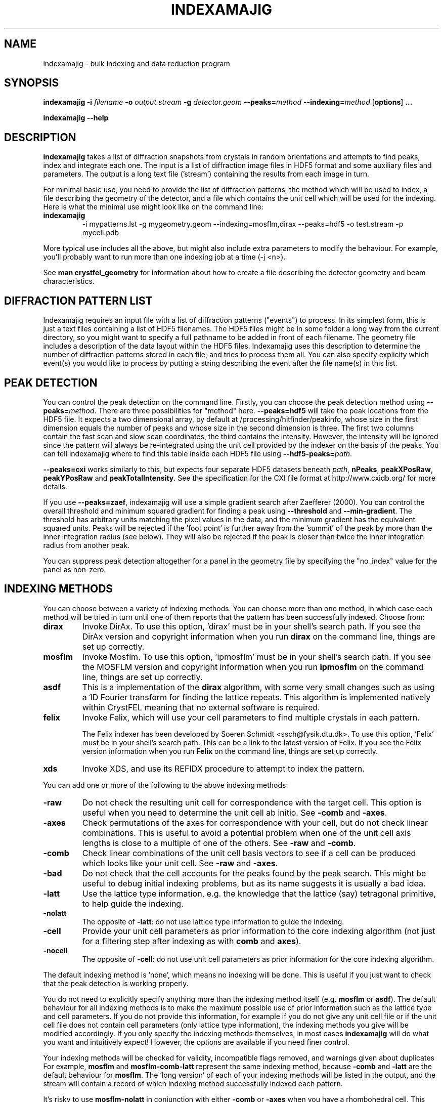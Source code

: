 .\"
.\" indexamajig man page
.\"
.\" Copyright © 2012-2015 Deutsches Elektronen-Synchrotron DESY,
.\"                       a research centre of the Helmholtz Association.
.\"
.\" Part of CrystFEL - crystallography with a FEL
.\"

.TH INDEXAMAJIG 1
.SH NAME
indexamajig \- bulk indexing and data reduction program
.SH SYNOPSIS
.PP
.BR indexamajig
\fB-i\fR \fIfilename\fR \fB-o\fR \fIoutput.stream\fR \fB-g\fR \fIdetector.geom\fR \fB--peaks=\fR\fImethod\fR \fB--indexing=\fR\fImethod\fR
[\fBoptions\fR] \fB...\fR
.PP
\fBindexamajig --help\fR

.SH DESCRIPTION

\fBindexamajig\fR takes a list of diffraction snapshots from crystals in random orientations and attempts to find peaks, index and integrate each one.  The input is a list of diffraction image files in HDF5 format and some auxiliary files and parameters.  The output is a long text file ('stream') containing the results from each image in turn.

For minimal basic use, you need to provide the list of diffraction patterns, the method which will be used to index, a file describing the geometry of the detector, and a file which contains the unit cell which will be used for the indexing.  Here is what the minimal use might look like on the command line:

.IP \fBindexamajig\fR
.PD
-i mypatterns.lst -g mygeometry.geom --indexing=mosflm,dirax --peaks=hdf5 -o test.stream -p mycell.pdb

.PP
More typical use includes all the above, but might also include extra parameters to modify the behaviour. For example, you'll probably want to
run more than one indexing job at a time (-j <n>).

See \fBman crystfel_geometry\fR for information about how to create a file describing the detector geometry and beam characteristics.

.SH DIFFRACTION PATTERN LIST

Indexamajig requires an input file with a list of diffraction patterns ("events") to process. In its simplest form, this is just a text files containing a list of HDF5 filenames. The HDF5 files might be in some folder a long way from the current directory, so you might want to specify a full pathname to be added in front of each filename. The geometry file includes a description of the data layout within the HDF5 files. Indexamajig uses this description to determine the number of diffraction patterns stored in each file, and tries to process them all.  You can also specify explicity which event(s) you would like to process by putting a string describing the event after the file name(s) in this list.


.SH PEAK DETECTION

You can control the peak detection on the command line.  Firstly, you can choose the peak detection method using \fB--peaks=\fR\fImethod\fR.  There are three possibilities for "method" here.  \fB--peaks=hdf5\fR will take the peak locations from the HDF5 file.  It expects a two dimensional array, by default at /processing/hitfinder/peakinfo, whose size in the first dimension equals the number of peaks and whose size in the second dimension is three.  The first two columns contain the fast scan and slow scan coordinates, the third contains the intensity.  However, the intensity will be ignored since the pattern will always be re-integrated using the unit cell provided by the indexer on the basis of the peaks.  You can tell indexamajig where to find this table inside each HDF5 file using \fB--hdf5-peaks=\fR\fIpath\fR.

\fB--peaks=cxi\fR works similarly to this, but expects four separate HDF5 datasets beneath \fIpath\fR, \fBnPeaks\fR, \fBpeakXPosRaw\fR, \fBpeakYPosRaw\fR and \fBpeakTotalIntensity\fR.  See the specification for the CXI file format at http://www.cxidb.org/ for more details.

If you use \fB--peaks=zaef\fR, indexamajig will use a simple gradient search after Zaefferer (2000).  You can control the overall threshold and minimum squared gradient for finding a peak using \fB--threshold\fR and \fB--min-gradient\fR.  The threshold has arbitrary units matching the pixel values in the data, and the minimum gradient has the equivalent squared units.  Peaks will be rejected if the 'foot point' is further away from the 'summit' of the peak by more than the inner integration radius (see below).  They will also be rejected if the peak is closer than twice the inner integration radius from another peak.

You can suppress peak detection altogether for a panel in the geometry file by specifying the "no_index" value for the panel as non-zero.


.SH INDEXING METHODS

You can choose between a variety of indexing methods.  You can choose more than one method, in which case each method will be tried in turn until one of them reports that the pattern has been successfully indexed.  Choose from:

.IP \fBdirax\fR
.PD
Invoke DirAx.  To use this option, 'dirax' must be in your shell's search path.  If you see the DirAx version and copyright information when you run \fBdirax\fR on the command line, things are set up correctly.

.IP \fBmosflm\fR
.PD
Invoke Mosflm.  To use this option, 'ipmosflm' must be in your shell's search path.  If you see the MOSFLM version and copyright information when you run \fBipmosflm\fR on the command line, things are set up correctly.

.IP \fBasdf\fR
.PD
This is a implementation of the \fBdirax\fR algorithm, with some very small changes such as using a 1D Fourier transform for finding the lattice repeats.  This algorithm is implemented natively within CrystFEL meaning that no external software is required.

.IP \fBfelix\fR
.PD
Invoke Felix, which will use your cell parameters to find multiple crystals in each pattern.
.sp
The Felix indexer has been developed by Soeren Schmidt <ssch@fysik.dtu.dk>. To use this option, 'Felix' must be in your shell's search path. This can be a link to the latest version of Felix. If you see the Felix version information when you run \fBFelix\fR on the command line, things are set up correctly.

.IP \fBxds\fR
.PD
Invoke XDS, and use its REFIDX procedure to attempt to index the pattern.

.PP
You can add one or more of the following to the above indexing methods:

.IP \fB-raw\fR
.PD
Do not check the resulting unit cell for correspondence with the target cell.  This option is useful when you need to determine the unit cell ab initio.  See \fB-comb\fR and \fB-axes\fR.

.IP \fB-axes\fR
.PD
Check permutations of the axes for correspondence with your cell, but do not check linear combinations.  This is useful to avoid a potential problem when one of the unit cell axis lengths is close to a multiple of one of the others.  See \fB-raw\fR and \fB-comb\fR.

.IP \fB-comb\fR
.PD
Check linear combinations of the unit cell basis vectors to see if a cell can be produced which looks like your unit cell.  See \fB-raw\fR and \fB-axes\fR.

.IP \fB-bad\fR
.PD
Do not check that the cell accounts for the peaks found by the peak search.  This might be useful to debug initial indexing problems, but as its name suggests it is usually a bad idea.

.IP \fB-latt\fR
.PD
Use the lattice type information, e.g. the knowledge that the lattice (say) tetragonal primitive, to help guide the indexing.

.IP \fB-nolatt\fR
.PD
The opposite of \fB-latt\fR: do not use lattice type information to guide the indexing.

.IP \fB-cell\fR
.PD
Provide your unit cell parameters as prior information to the core indexing algorithm (not just for a filtering step after indexing as with \fBcomb\fR and \fBaxes\fR).

.IP \fB-nocell\fR
.PD
The opposite of \fB-cell\fR: do not use unit cell parameters as prior information for the core indexing algorithm.

.PP
The default indexing method is 'none', which means no indexing will be done.  This is useful if you just want to check that the peak detection is working properly.

.PP
You do not need to explicitly specify anything more than the indexing method itself (e.g. \fBmosflm\fR or \fBasdf\fR).  The default behaviour for all indexing methods is to make the maximum possible use of prior information such as the lattice type and cell parameters.  If you do not provide this information, for example if you do not give any unit cell file or if the unit cell file does not contain cell parameters (only lattice type information), the indexing methods you give will be modified accordingly.  If you only specify the indexing methods themselves, in most cases \fBindexamajig\fR will do what you want and intuitively expect!  However, the options are available if you need finer control.

.PP
Your indexing methods will be checked for validity, incompatible flags removed, and warnings given about duplicates  For example, \fBmosflm\fR and \fBmosflm-comb-latt\fR represent the same indexing method, because \fB-comb\fR and \fB-latt\fR are the default behaviour for \fBmosflm\fR.  The 'long version' of each of your indexing methods will be listed in the output, and the stream will contain a record of which indexing method successfully indexed each pattern.

.PP
It's risky to use \fBmosflm-nolatt\fR in conjunction with either \fB-comb\fR or \fB-axes\fR when you have a rhombohedral cell.  This would be an odd thing to do anyway: why withhold the lattice information from MOSFLM if you know what it is, and want to use it to check the result?  It's risky because MOSFLM will by default return the "H centered" lattice for your rhombohedral cell, and it's not completely certain that MOSFLM consistently uses one or other of the two possible conventions for the relationship between the "H" and "R" cells.  It is, however, very likely that it does.

If you don't know what to give for this option, try \fB--indexing=asdf,dirax-axes,mosflm-axes-latt,mosflm-axes-nolatt,xds\fR.

.SH PEAK INTEGRATION
If the pattern could be successfully indexed, peaks will be predicted in the pattern and their intensities measured.  You have a choice of integration methods, and you specify the method using \fB--integration\fR.  Choose from:

.IP \fBrings\fR
.PD
Use three concentric rings to determine the peak, buffer and background estimation regions.  The radius of the smallest circle sets the peak region.  The radius of the middle and outer circles describe an annulus from which the background will be estimated.  You can set the radii of the rings using \fB--int-radius\fR (see below).  The default behaviour with \fBrings\fR is \fBnot\fR to center the peak boxes first.  Use \fBrings-cen\fR if you want to use centering.

.IP \fBprof2d\fR
.PD
Integrate the peaks using 2D profile fitting with a planar background, close to the method described by Rossmann (1979) J. Appl. Cryst. 12 p225.  The default behaviour with \fBprof2d\fR is to center the peak first - use \fBprof2d-nocen\fR to skip this step.

.PP
You can add one or more of the following to the above integration methods:

.IP \fB-cen\fR
.PD
Center the peak boxes iteratively on the actual peak locations.  The opposite is \fB-nocen\fR, which is the default.

.IP \fB-sat\fR
.PD
Normally, reflections which contain one or more pixels above max_adu (defined in the detector geometry file) will not be integrated and written to the stream.  Using this option skips this check, and allows saturated reflections to be passed to the later merging stages.  This is not usually a good idea, but might be your only choice if there are many saturated reflections.  The opposite is \fB-nosat\fR, which is the default for all integration methods.

.IP \fB-rescut\fR
.PD
Normally, reflections are integrated all the way to the edge of the detector, even if the crystal diffracts to a lower resolution.  With this option, integration will be performed up to the apparent diffraction limit of the crystal.  You can use \fB--push-res\fR (see below) to integrate to a slightly higher or lower resolution.  The resolution limit is determined by comparing the peaks found by the peak search to the indexing results, so good peak detection is essential when using this option (as it is always).  The opposite is \fB-norescut\fR, which is the default.

.IP \fB-grad\fR
.PD
Fit the background around the reflection using gradients in two dimensions.  This was the default until version 0.6.1.  Without the option (or with its opposite, \fB-nograd\fR, which is the default), the background will be considered to have the same value across the entire integration box.

.SH OPTIMISING THE INTEGRATION RADII
To determine appropriate values for the integration radii, index some patterns with the default values and view the results using \fBcheck-near-bragg\fR (in the scripts folder).  Set the binning in \fBhdfsee\fR to 1, and adjust the ring radius until none of the rings overlap for any of the patterns.  This ring radius is the outer radius to use. Then reduce the radius until the circles match the sizes of the peaks as closely as possible.  This value is the inner radius.  The middle radius should be between the two, ideally between two and three pixels smaller than the outer radius.
.PP
If it's difficult to do this without setting the middle radius to the
same value as the inner radius, then the peaks are too close together to be
accurately integrated.  Perhaps you got greedy with the resolution and put the
detector too close to the interaction region?

.SH OPTIONS
.PD 0
.IP "\fB-i\fR \fIfilename\fR"
.IP \fB--input=\fR\fIfilename\fR
.PD
Read the list of images to process from \fIfilename\fR.  \fB--input=-\fR means to read from stdin.  There is no default.

.PD 0
.IP "\fB-o\fR \fIfilename\fR"
.IP \fB--output=\fR\fIfilename\fR
.PD
Write the output data stream to \fIfilename\fR.

.PD 0
.IP \fB--peaks=\fR\fImethod\fR
.PD
Find peaks in the images using \fImethod\fR.  See the second titled \fBPEAK DETECTION\fB (above) for more information.

.PD 0
.IP \fB--indexing=\fR\fImethod\fR
.PD
Index the patterns using \fImethod\fR.  See the section titled \fBINDEXING METHODS\fR (above) for more information.  The default is \fB--indexing=none\fR.

.PD 0
.IP \fB--integration=\fR\fImethod\fR
.PD
Integrate the reflections using \fImethod\fR.  See the section titled \fBPEAK INTEGRATION\fR (above) for more information.  The default is \fB--integration=rings-nocen\fR.


.PD 0
.IP "\fB-g\fR \fIfilename\fR"
.IP \fB--geometry=\fR\fIfilename\fR
.PD
Read the detector geometry description from \fIfilename\fR.  See \fBman crystfel_geometry\fR for more information.

.PD 0
.IP "\fB-p\fR \fIunitcell.cell\fR"
.IP "\fB-p\fR \fIunitcell.pdb\fR"
.IP \fB--pdb=\fR\fIunitcell.pdb\fR
.PD
Specify the name of the file containing unit cell information, in PDB or CrystFEL format.

.PD 0
.IP \fB--peak-radius=\fR\fIinner,middle,outer\fR
.PD
Set the inner, middle and outer radii for three-ring integration during the peak search.  See the section about \fBPEAK INTEGRATION\fR, above, for details of how to determine
these.  The default is to use the same values as for \fB--int-radius\fR.

.PD 0
.IP \fB--int-radius=\fR\fIinner,middle,outer\fR
.PD
Set the inner, middle and outer radii for three-ring integration.  See the
section about \fBPEAK INTEGRATION\fR, above, for details of how to determine
these.  The defaults are probably not appropriate for your situation.
.PD
The default is \fB--int-radius=4,5,7\fR.

.PD 0
.IP \fB--basename\fR
.PD
Remove the directory parts of the filenames taken from the input file.  If \fB--prefix\fR or \fB-x\fR is also given, the directory parts of the filename will be removed \fIbefore\fR adding the prefix.

.PD 0
.IP "\fB-x\fR \fIprefix\fR"
.IP \fB--prefix=\fR\fIprefix\fR
.PD
Prefix the filenames from the input file with \fIprefix\fR.  If \fB--basename\fR is also given, the filenames will be prefixed \fIafter\fR removing the directory parts of the filenames.

.PD 0
.IP \fB--hdf5-peaks=\fR\fIpath\fR
.PD
When using \fB--peaks=hdf5\fR or \fB--peaks=cxi\fR, read the peak positions from location \fIpath\fR.  See \fBPEAK DETECTION\fR above.

.PD 0
.IP \fB--tolerance=\fR\fItol\fR
.PD
Set the tolerances for unit cell comparison.  \fItol\fR takes the form \fIa\fR,\fIb\fR,\fIc\fR,\fIang\fR.  \fIa\fR, \fIb\fR and \fIc\fR are the tolerances, in percent, for the respective \fIreciprocal\fR space axes, and \fIang\fR is the tolerance in degrees for the reciprocal space angles.  If the unit cell is centered, the tolerances are applied to the corresponding primitive unit cell.
.PD
The default is \fB--tolerance=5,5,5,1.5\fR.

.PD 0
.IP \fB--median-filter=\fR\fIn\fR
.PD
Apply a median filter with box "radius" \fIn\fR to the image.  The median of the values from a \fI(n+1)\fRx\fI(n+1)\fR square centered on the pixel will be subtracted from each pixel.  This might help with peak detection if the background is high and/or noisy.  The \fIunfiltered\fR image will be used for the final integration of the peaks.  If you also use \fB--noise-filter\fR, the median filter will be applied first.


.PD 0
.IP \fB--filter-noise\fR
.PD
Apply a noise filter to the image with checks 3x3 squares of pixels and sets all of them to zero if any of the nine pixels have a negative value.  This filter may help with peak detection under certain circumstances.  The \fIunfiltered\fR image will be used for the final integration of the peaks, because the filter is destroys a lot of information from the pattern.  If you also use \fB--median-filter\fR, the median filter will be applied first.

.PD 0
.IP \fB--no-sat-corr\fR
.PD
This option is here for historical purposes only, to disable a correction which is done if certain extra information is included in the HDF5 file.

.PD 0
.IP \fB--threshold=\fR\fIthres\fR
.PD
Set the overall threshold for peak detection using \fB--peaks=zaef\fR to \fIthres\fR, which has the same units as the detector data.  The default is \fB--threshold=800\fR.

.PD 0
.IP \fB--min-gradient=\fR\fIgrad\fR
.PD
Set the square of the gradient threshold for peak detection using \fB--peaks=zaef\fR to \fIgrad\fR, which has units of "squared detector units per pixel".  The default is \fB--min-gradient=100000\fR.  The reason it's 'gradient squared' instead of just 'gradient' is historical.

.PD 0
.IP \fB--min-snr=\fR\fIsnr\fR
.PD
Set the minimum I/sigma(I) for peak detection when using \fB--peaks=zaef\fR.  The default is \fB--min-snr=5\fR.

.PD 0
.IP \fB--copy-hdf5-field=\fR\fIpath\fR
.PD
Copy the information from \fIpath\fR in the HDF5 file into the output stream.  The information must be a single scalar value.  This option is sometimes useful to allow data to be separated after indexing according to some condition such the presence of an optical pump pulse.  You can give this option as many times as you need to copy multiple bits of information.

.PD 0
.IP "\fB-j\fR \fIn\fR"
.PD
Run \fIn\fR analyses in parallel.  Default: 1.

.PD 0
.IP \fB--no-check-prefix\fR
.PD
Don't attempt to correct the prefix (see \fB--prefix\fR) if it doesn't look correct.

.PD 0
.IP \fB--no-use-saturated\fR
.PD
Normally, peaks which contain one or more pixels above max_adu (defined in the detector geometry file) will be used for indexing (but not used in the final integration - see the section on peak integration above).  Using this option causes saturated peaks to be ignored completely.  The opposite is \fB--use-saturated\fR, which is the default.

.PD 0
.IP \fB--no-revalidate\fR
.PD
When using \fB--peaks=hdf5\fR or \fB--peaks=cxi\fR, the peaks will be put through some of the same checks as if you were using \fB--peaks=zaef\fR.  These checks reject peaks which are too close to panel edges, are saturated (unless you use \fB--use-saturated\fR), have other nearby peaks (closer than twice the inner integration radius, see \fB--int-radius\fR), or have any part in a bad region.  Using this option skips this validation step, and uses the peaks directly.

.PD 0
.IP \fB--check-hdf5-snr\fR
.PD
With this option with \fB--peaks=hdf5\fR, the peaks will additionally be checked to see that they satisfy the minimum SNR specified with \fB--min-snr\fR.

.PD 0
.IP \fB--no-peaks-in-stream\fR
.PD
Do not record peak search results in the stream.  You won't be able to check that the peak detection was any good, but the stream will be around 30% smaller.

.PD 0
.IP \fB--no-refls-in-stream\fR
.PD
Do not record integrated reflections in the stream.  The resulting output won't be usable for merging, but will be a lot smaller.  This option might be useful if you're only interested in things like unit cell parameters and orientations.

.PD 0
.IP \fB--int-diag=\fIcondition\fR
.PD
Show detailed information about reflection integration when \fIcondition\fR is met.  The \fIcondition\fR can be \fBall\fR, \fBnone\fR, a set of Miller indices separated by commas, \fBrandom\fR, \fBimplausible\fR or \fBnegative\fR.  \fBrandom\fR means to show information about a random 1% of the peaks.  \fBnegative\fR means to show peaks with intensities which are negative by more than 3 sigma.  \fBimplausible\fR means to show peaks with intensities which are negative by more than 5 sigma.  \fBstrong\fR means to show peaks with intensities which are positive by more than 3 sigma  The default is \fB--int-diag=none\fR.

.PD 0
.IP \fB--push-res=\fIn\fR
.PD
When \fBrescut\fR is in the integration method, integrate \fIn\fR nm^-1 higher than the apparent resolution limit of each individual crystal.  If \fBrescut\fR is not used, this option has no effect.  \fIn\fR can be negative to integrate \fIlower\fR than the apparent resolution limit.  The default is \fB--push-res=0\fR, but note that the default integration method does \fInot\fR include \fBrescut\fR, so no per-pattern resolution cutoff is used.  Note that you can also apply this cutoff at the merging stage using \fBprocess_hkl --push-res\fR.

.PD 0
.IP \fB--highres=\fIn\fR
.PD
Mark all pixels on the detector higher than \fIn\fR Angstroms as bad.  This might be useful when you have noisy patterns and don't expect any signal above a certain resolution.


.PD 0
.IP \fB--fix-profile-radius=\fIn\fR
.IP \fB--fix-bandwidth=\fIn\fR
.IP \fB--fix-divergence=\fIn\fR
.PD
Fix the beam and crystal paramters to the given values.  The profile radius is given in m^-1, the bandwidth as a decimal fraction and the divergence in radians (full angle).  The default is to set the divergence to zero, the bandwidth to a very small value, and then to automatically determine the profile radius.
.IP
You do not have to use all three of these options together.  For example, if the automatic profile radius determination is not working well for your data set, you could fix that alone and continue using the default values for the other parameters (which might be automatically determined in future versions of CrystFEL, but are not currently).

.PD 0
.IP \fB--no-refine
.PD
Skip the prediction refinement step.

.SH IDENTIFYING SINGLE PATTERNS IN THE INPUT FILE

By default indexamajig processes all diffraction patterns ("events") in each of the data files listed in the input list. It is however, possible, to only process single events in a multi-event file, by adding in the list an event description string after the data filename. The event description always includes a first section with alphanumeric strings separated by forward slashes ("/") and a second section with integer numbers also separated by forward slashes. The two sections are in turn separated by a double forward slash ('//'). Any of the two sections can be empty, but the double forward slash separator must always be present.  Indexamajig matches the strings and the numbers in the event description with the event placeholders ('%') present respectively in the 'data' and 'dim' properties defined in the geometry file, and tries to retrieve the full HDF path to the event data and the the its location in a multi-dimensional data space. Consider the following examples:

\fBExample 1:\fR The 'data' and 'dim' properties have been defined like this in the geometry file:

.br
data = /data/%/rawdata
.br
dim0 = ss
.br
dim1 = fs

The event list contains the following line:
.br

filename.h5  event1//
.br

This identifies an event in the 2-dimensional data block located at /data/event1/rawdata in the HDF5 file called filename.h5.

\fBExample 2:\fR The 'data' and 'dim' properties have been defined like this in the geometry file:

.br
data = /data/rawdata
.br
dim0 = %
.br
dim1 = ss
.br
dim2 = fs

The event list contains the following line:
.br

filename.h5  //3
.br

This identifies an event in the 3-dimensional data block located at /data/rawdata in the HDF5 file called filename.h5, specifically the 2-dimensional data slice defined by the value 3 of the first axis of the data space.

Indexamajig tries to match the alphanumerical strings to the placeholders in the 'dim' property defined in the geometry file. The first string is matched to the first placeholder, the second to
the second placeholder, and so on. A similar strategy is followed to match integer numbers to the placeholders in the 'dim' property defined in the geometry file.
For a full explanation of how the internal layout of the data file can be  described in the geometry file, please see \fBman crystfel_geometry\fR.

You can use \fBlist_events\fR to prepare a list of each event in one or more input files.  Note that you only need to do this if you need to perform some sorting or filtering on this list.  If you want to process every event in a file, simply specify the filename in the input file.

.PD 0
.IP \fB--felix-options\fR
.PD
Specify a comma-separated list of keyword arguments to change the default parameters passed to the felix indexer. For asthetics, this list can also be preceeded and followed by quotations - as in: \fB--felix-options="arg1=10,arg2=600"\fR. A list of parameters which can be modified through this option is detailed below.

.PD 0
.IP "\fBspacegroup=\fIn\fR"
.PD
Specify the spacegroup number of the crystal structure. For example: spacegroup=96 is P43212.

.PD 0
.IP "\fBn_voxels=\fIn\fR"
.PD
Specify the number of voxels used in the Rodrigues space search.
(Default: 100)

.PD 0
.IP "\fBtest_fraction=\fIfract\fR"
.PD
Specify the fraction of space to test.
(Default: 0.75)

.PD 0
.IP "\fBsigma_tth=\fIsig\fR"
.PD
Specify the sigma of the two-theta angle.
(Default: 0.15)

.PD 0
.IP "\fBsigma_eta=\fIsig\fR"
.PD
Specify the sigma of the eta angle.
(Default: 0.2)

.PD 0
.IP "\fBsigma_omega=\fIsig\fR"
.PD
Specify the sigma of the omega angle.
(Default: 0.2)

.PD 0
.IP "\fBn_sigmas=\fIn\fR"
.PD
Specify the number of sigmas to use.
(Default: 2)

.PD 0
.IP "\fBtthrange_min=\fImin\fR"
.PD
Specify the lower bound of the 2theta angle to consider when indexing (degrees).
(Default: 0.0)

.PD 0
.IP "\fBtthrange_max=\fImax\fR"
.PD
Specify the upper bound of the 2theta angle to consider when indexing (degrees).
(Default: 30.0)

.PD 0
.IP "\fBetarange_min=\fImin\fR"
.PD
Specify the lower bound of the eta angle to consider when indexing (degrees).
(Default: 0.0)

.PD 0
.IP "\fBetarange_max=\fImax\fR"
.PD
Specify the upper bound of the eta angle to consider when indexing (degrees).
(Default: 360.0)

.PD 0
.IP "\fBmin_measurements=\fIn\fR"
.PD
Specify a cutoff for how many Rodrigues lines cross in the first search.
(Default: 15)

.PD 0
.IP "\fBmin_completeness=\fIfract\fR"
.PD
Specify a cutoff for the fraction of projected spots which are found in the pattern.
(Default: 0.001)

.PD 0
.IP "\fBmin_uniqueness=\fIn\fR"
.PD
Specify a cutoff for the fraction of found spots which can belong to other crystallites.
(Default: 0.5)

.PD 0
.IP "\fBforce4frustums\fR"
.PD
Tell Felix to use four frustums.

.PD 0
.IP "\fBorispace_octa\fR"
.PD
Tell Felix to use octahedral orispace as opposed to frustum.
(Only possible with Felix.0.31)

.PD 0
.IP "\fBreadhkl=\fIfile\fR"
.PD
Specify a file from which to read in the ideal gvectors for the crystal.

.PD 0
.IP "\fBmaxtime=\fIn\fR"
.PD
Specify a maximum time which Felix is allowed to attempt to index the pattern (seconds)
(Default: 30 s)



.SH AUTHOR
This page was written by Thomas White.

.SH REPORTING BUGS
Report bugs to <taw@physics.org>, or visit <http://www.desy.de/~twhite/crystfel>.

.SH COPYRIGHT AND DISCLAIMER
Copyright © 2012-2015 Deutsches Elektronen-Synchrotron DESY, a research centre of the Helmholtz Association.
.P
indexamajig, and this manual, are part of CrystFEL.
.P
CrystFEL is free software: you can redistribute it and/or modify it under the terms of the GNU General Public License as published by the Free Software Foundation, either version 3 of the License, or (at your option) any later version.
.P
CrystFEL is distributed in the hope that it will be useful, but WITHOUT ANY WARRANTY; without even the implied warranty of MERCHANTABILITY or FITNESS FOR A PARTICULAR PURPOSE.  See the GNU General Public License for more details.
.P
You should have received a copy of the GNU General Public License along with CrystFEL.  If not, see <http://www.gnu.org/licenses/>.

.SH SEE ALSO
.BR crystfel (7),
.BR crystfel_geometry (5),
.BR cell_explorer (1),
.BR process_hkl (1),
.BR partialator (1),
.BR list_events (1),
.BR whirligig (1)
